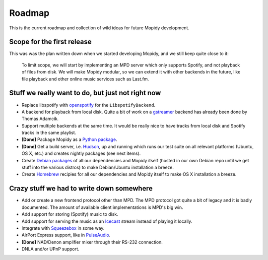 *******
Roadmap
*******

This is the current roadmap and collection of wild ideas for future Mopidy
development.


Scope for the first release
===========================

This was was the plan written down when we started developing Mopidy, and we
still keep quite close to it:

    To limit scope, we will start by implementing an MPD server which only
    supports Spotify, and not playback of files from disk. We will make Mopidy
    modular, so we can extend it with other backends in the future, like file
    playback and other online music services such as Last.fm.


Stuff we really want to do, but just not right now
==================================================

- Replace libspotify with `openspotify
  <http://github.com/noahwilliamsson/openspotify>`_ for the
  ``LibspotifyBackend``.
- A backend for playback from local disk. Quite a bit of work on a `gstreamer
  <http://gstreamer.freedesktop.org/>`_ backend has already been done by Thomas
  Adamcik.
- Support multiple backends at the same time. It would be really nice to have
  tracks from local disk and Spotify tracks in the same playlist.
- **[Done]** Package Mopidy as a `Python package
  <http://guide.python-distribute.org/>`_.
- **[Done]** Get a build server, i.e. `Hudson <http://hudson-ci.org/>`_, up and
  running which runs our test suite on all relevant platforms (Ubuntu, OS X,
  etc.) and creates nightly packages (see next items).
- Create `Debian packages <http://www.debian.org/doc/maint-guide/>`_ of all our
  dependencies and Mopidy itself (hosted in our own Debian repo until we get
  stuff into the various distros) to make Debian/Ubuntu installation a breeze.
- Create `Homebrew <http://mxcl.github.com/homebrew/>`_ recipies for all our
  dependencies and Mopidy itself to make OS X installation a breeze.


Crazy stuff we had to write down somewhere
==========================================

- Add or create a new frontend protocol other than MPD. The MPD protocol got
  quite a bit of legacy and it is badly documented. The amount of available
  client implementations is MPD's big win.
- Add support for storing (Spotify) music to disk.
- Add support for serving the music as an `Icecast <http://www.icecast.org/>`_
  stream instead of playing it locally.
- Integrate with `Squeezebox <http://www.logitechsqueezebox.com/>`_ in some
  way.
- AirPort Express support, like in
  `PulseAudio <http://git.0pointer.de/?p=pulseaudio.git;a=blob;f=src/modules/raop/raop_client.c;hb=HEAD>`_.
- **[Done]** NAD/Denon amplifier mixer through their RS-232 connection.
- DNLA and/or UPnP support.
